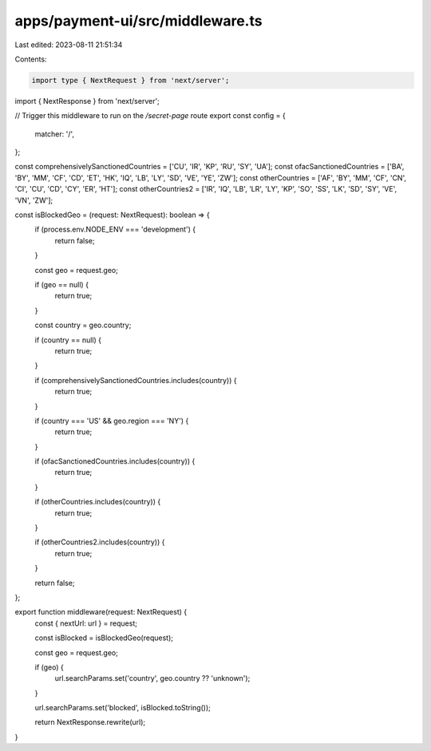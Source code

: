 apps/payment-ui/src/middleware.ts
=================================

Last edited: 2023-08-11 21:51:34

Contents:

.. code-block:: ts

    import type { NextRequest } from 'next/server';
import { NextResponse } from 'next/server';

// Trigger this middleware to run on the `/secret-page` route
export const config = {
    matcher: '/',
};

const comprehensivelySanctionedCountries = ['CU', 'IR', 'KP', 'RU', 'SY', 'UA'];
const ofacSanctionedCountries = ['BA', 'BY', 'MM', 'CF', 'CD', 'ET', 'HK', 'IQ', 'LB', 'LY', 'SD', 'VE', 'YE', 'ZW'];
const otherCountries = ['AF', 'BY', 'MM', 'CF', 'CN', 'CI', 'CU', 'CD', 'CY', 'ER', 'HT'];
const otherCountries2 = ['IR', 'IQ', 'LB', 'LR', 'LY', 'KP', 'SO', 'SS', 'LK', 'SD', 'SY', 'VE', 'VN', 'ZW'];

const isBlockedGeo = (request: NextRequest): boolean => {
    if (process.env.NODE_ENV === 'development') {
        return false;
    }

    const geo = request.geo;

    if (geo == null) {
        return true;
    }

    const country = geo.country;

    if (country == null) {
        return true;
    }

    if (comprehensivelySanctionedCountries.includes(country)) {
        return true;
    }

    if (country === 'US' && geo.region === 'NY') {
        return true;
    }

    if (ofacSanctionedCountries.includes(country)) {
        return true;
    }

    if (otherCountries.includes(country)) {
        return true;
    }

    if (otherCountries2.includes(country)) {
        return true;
    }

    return false;
};

export function middleware(request: NextRequest) {
    const { nextUrl: url } = request;

    const isBlocked = isBlockedGeo(request);

    const geo = request.geo;

    if (geo) {
        url.searchParams.set('country', geo.country ?? 'unknown');
    }

    url.searchParams.set('blocked', isBlocked.toString());

    return NextResponse.rewrite(url);
}


